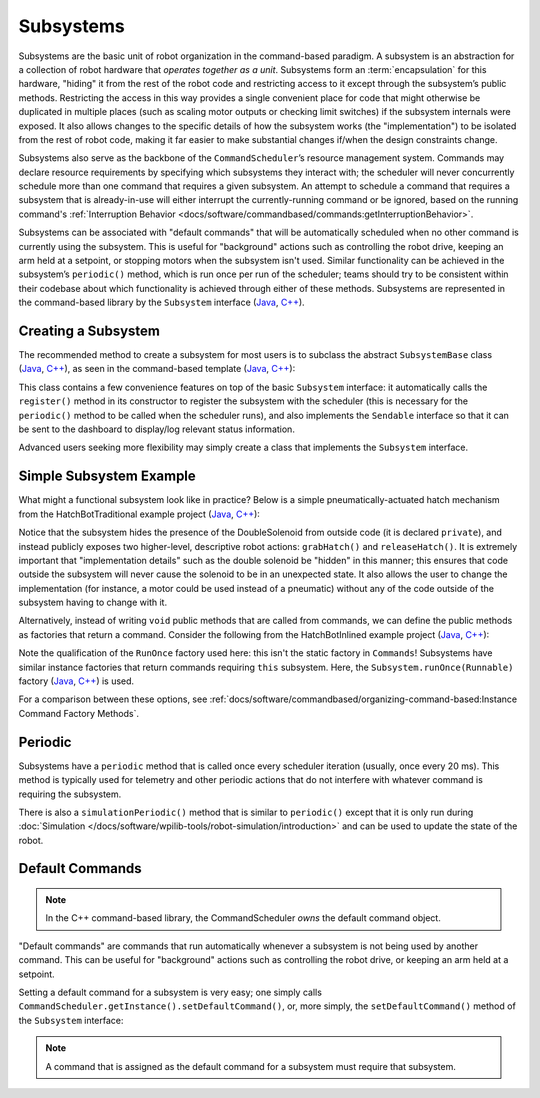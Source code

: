 Subsystems
==========

Subsystems are the basic unit of robot organization in the command-based paradigm. A subsystem is an abstraction for a collection of robot hardware that *operates together as a unit*. Subsystems form an :term:`encapsulation` for this hardware, "hiding" it from the rest of the robot code and restricting access to it except through the subsystem’s public methods. Restricting the access in this way provides a single convenient place for code that might otherwise be duplicated in multiple places (such as scaling motor outputs or checking limit switches) if the subsystem internals were exposed. It also allows changes to the specific details of how the subsystem works (the "implementation") to be isolated from the rest of robot code, making it far easier to make substantial changes if/when the design constraints change.

Subsystems also serve as the backbone of the ``CommandScheduler``\ ’s resource management system. Commands may declare resource requirements by specifying which subsystems they interact with; the scheduler will never concurrently schedule more than one command that requires a given subsystem. An attempt to schedule a command that requires a subsystem that is already-in-use will either interrupt the currently-running command or be ignored, based on the running command's :ref:`Interruption Behavior <docs/software/commandbased/commands:getInterruptionBehavior>`.

Subsystems can be associated with "default commands" that will be automatically scheduled when no other command is currently using the subsystem. This is useful for "background" actions such as controlling the robot drive, keeping an arm held at a setpoint, or stopping motors when the subsystem isn't used. Similar functionality can be achieved in the subsystem’s ``periodic()`` method, which is run once per run of the scheduler; teams should try to be consistent within their codebase about which functionality is achieved through either of these methods. Subsystems are represented in the command-based library by the ``Subsystem`` interface (`Java <https://github.wpilib.org/allwpilib/docs/release/java/edu/wpi/first/wpilibj2/command/Subsystem.html>`__, `C++ <https://github.wpilib.org/allwpilib/docs/release/cpp/classfrc2_1_1_subsystem.html>`__).

Creating a Subsystem
--------------------

The recommended method to create a subsystem for most users is to subclass the abstract ``SubsystemBase`` class (`Java <https://github.wpilib.org/allwpilib/docs/release/java/edu/wpi/first/wpilibj2/command/SubsystemBase.html>`__, `C++ <https://github.wpilib.org/allwpilib/docs/release/cpp/classfrc2_1_1_subsystem_base.html>`__), as seen in the command-based template (`Java <https://github.com/wpilibsuite/allwpilib/blob/3eb372c25ad6079d6edfbdb4bb099a7bc00e4350/wpilibjExamples/src/main/java/edu/wpi/first/wpilibj/templates/commandbased/subsystems/ExampleSubsystem.java>`__, `C++ <https://github.com/wpilibsuite/allwpilib/blob/3eb372c25ad6079d6edfbdb4bb099a7bc00e4350/wpilibcExamples/src/main/cpp/templates/commandbased/include/subsystems/ExampleSubsystem.h>`__):

.. tab-set::

   .. tab-item:: Java
      :sync: Java

      .. remoteliteralinclude:: https://raw.githubusercontent.com/wpilibsuite/allwpilib/v2024.1.1-beta-4/wpilibjExamples/src/main/java/edu/wpi/first/wpilibj/templates/commandbased/subsystems/ExampleSubsystem.java
         :language: java
         :lines: 7-
         :linenos:
         :lineno-start: 7

   .. tab-item:: C++
      :sync: C++

      .. remoteliteralinclude:: https://raw.githubusercontent.com/wpilibsuite/allwpilib/v2024.1.1-beta-4/wpilibcExamples/src/main/cpp/templates/commandbased/include/subsystems/ExampleSubsystem.h
         :language: c++
         :lines: 5-
         :linenos:
         :lineno-start: 5

This class contains a few convenience features on top of the basic ``Subsystem`` interface: it automatically calls the ``register()`` method in its constructor to register the subsystem with the scheduler (this is necessary for the ``periodic()`` method to be called when the scheduler runs), and also implements the ``Sendable`` interface so that it can be sent to the dashboard to display/log relevant status information.

Advanced users seeking more flexibility may simply create a class that implements the ``Subsystem`` interface.

Simple Subsystem Example
------------------------

What might a functional subsystem look like in practice? Below is a simple pneumatically-actuated hatch mechanism from the HatchBotTraditional example project (`Java <https://github.com/wpilibsuite/allwpilib/tree/main/wpilibjExamples/src/main/java/edu/wpi/first/wpilibj/examples/hatchbottraditional>`__, `C++ <https://github.com/wpilibsuite/allwpilib/tree/main/wpilibcExamples/src/main/cpp/examples/HatchbotTraditional>`__):

.. tab-set::

   .. tab-item:: Java
      :sync: Java

      .. remoteliteralinclude:: https://raw.githubusercontent.com/wpilibsuite/allwpilib/v2024.1.1-beta-4/wpilibjExamples/src/main/java/edu/wpi/first/wpilibj/examples/hatchbottraditional/subsystems/HatchSubsystem.java
         :language: java
         :lines: 5-
         :linenos:
         :lineno-start: 5

   .. tab-item:: C++ (Header)
      :sync: C++ (Header)

      .. remoteliteralinclude:: https://raw.githubusercontent.com/wpilibsuite/allwpilib/v2024.1.1-beta-4/wpilibcExamples/src/main/cpp/examples/HatchbotTraditional/include/subsystems/HatchSubsystem.h
         :language: c++
         :lines: 5-
         :linenos:
         :lineno-start: 5

   .. tab-item:: C++ (Source)
      :sync: C++ (Source)

      .. remoteliteralinclude:: https://raw.githubusercontent.com/wpilibsuite/allwpilib/v2024.1.1-beta-4/wpilibcExamples/src/main/cpp/examples/HatchbotTraditional/cpp/subsystems/HatchSubsystem.cpp
         :language: c++
         :lines: 5-
         :linenos:
         :lineno-start: 5

Notice that the subsystem hides the presence of the DoubleSolenoid from outside code (it is declared ``private``), and instead publicly exposes two higher-level, descriptive robot actions: ``grabHatch()`` and ``releaseHatch()``. It is extremely important that "implementation details" such as the double solenoid be "hidden" in this manner; this ensures that code outside the subsystem will never cause the solenoid to be in an unexpected state. It also allows the user to change the implementation (for instance, a motor could be used instead of a pneumatic) without any of the code outside of the subsystem having to change with it.

Alternatively, instead of writing ``void`` public methods that are called from commands, we can define the public methods as factories that return a command. Consider the following from the HatchBotInlined example project (`Java <https://github.com/wpilibsuite/allwpilib/tree/main/wpilibjExamples/src/main/java/edu/wpi/first/wpilibj/examples/hatchbotinlined>`__, `C++ <https://github.com/wpilibsuite/allwpilib/tree/main/wpilibcExamples/src/main/cpp/examples/HatchbotInlined>`__):

.. tab-set::

   .. tab-item:: Java
      :sync: Java

      .. remoteliteralinclude:: https://raw.githubusercontent.com/wpilibsuite/allwpilib/v2024.1.1-beta-4/wpilibjExamples/src/main/java/edu/wpi/first/wpilibj/examples/hatchbotinlined/subsystems/HatchSubsystem.java
         :language: java
         :lines: 5-
         :linenos:
         :lineno-start: 5

   .. tab-item:: C++ (Header)
      :sync: C++ (Header)

      .. remoteliteralinclude:: https://raw.githubusercontent.com/wpilibsuite/allwpilib/v2024.1.1-beta-4/wpilibcExamples/src/main/cpp/examples/HatchbotInlined/include/subsystems/HatchSubsystem.h
         :language: c++
         :lines: 5-
         :linenos:
         :lineno-start: 5

   .. tab-item:: C++ (Source)
      :sync: C++ (Source)

      .. remoteliteralinclude:: https://raw.githubusercontent.com/wpilibsuite/allwpilib/v2024.1.1-beta-4/wpilibcExamples/src/main/cpp/examples/HatchbotInlined/cpp/subsystems/HatchSubsystem.cpp
         :language: c++
         :lines: 5-
         :linenos:
         :lineno-start: 5

Note the qualification of the ``RunOnce`` factory used here: this isn't the static factory in ``Commands``! Subsystems have similar instance factories that return commands requiring ``this`` subsystem. Here, the ``Subsystem.runOnce(Runnable)`` factory (`Java <https://github.wpilib.org/allwpilib/docs/release/java/edu/wpi/first/wpilibj2/command/Subsystem.html#runOnce(java.lang.Runnable)>`__, `C++ <https://github.wpilib.org/allwpilib/docs/release/cpp/classfrc2_1_1_subsystem.html#a6b8b3b7dab6f54fb8635e335dad448fe>`__) is used.

For a comparison between these options, see :ref:`docs/software/commandbased/organizing-command-based:Instance Command Factory Methods`.

Periodic
--------

Subsystems have a ``periodic`` method that is called once every scheduler iteration (usually, once every 20 ms). This method is typically used for telemetry and other periodic actions that do not interfere with whatever command is requiring the subsystem.

.. tab-set::

   .. tab-item:: Java
      :sync: Java

      .. remoteliteralinclude:: https://raw.githubusercontent.com/wpilibsuite/allwpilib/v2024.1.1-beta-4/wpilibjExamples/src/main/java/edu/wpi/first/wpilibj/examples/statespacedifferentialdrivesimulation/subsystems/DriveSubsystem.java
         :language: java
         :lines: 117-125
         :linenos:
         :lineno-start: 117

   .. tab-item:: C++ (Header)
      :sync: C++ (Header)

      .. remoteliteralinclude:: https://raw.githubusercontent.com/wpilibsuite/allwpilib/v2024.1.1-beta-4/wpilibcExamples/src/main/cpp/examples/StateSpaceDifferentialDriveSimulation/include/subsystems/DriveSubsystem.h
         :language: c++
         :lines: 30-30
         :linenos:
         :lineno-start: 30

   .. tab-item:: C++ (Source)
      :sync: C++ (Source)

      .. remoteliteralinclude:: https://raw.githubusercontent.com/wpilibsuite/allwpilib/v2024.1.1-beta-4/wpilibcExamples/src/main/cpp/examples/StateSpaceDifferentialDriveSimulation/cpp/subsystems/DriveSubsystem.cpp
         :language: c++
         :lines: 30-36
         :linenos:
         :lineno-start: 30

There is also a ``simulationPeriodic()`` method that is similar to ``periodic()`` except that it is only run during :doc:`Simulation </docs/software/wpilib-tools/robot-simulation/introduction>` and can be used to update the state of the robot.

Default Commands
----------------

.. note:: In the C++ command-based library, the CommandScheduler `owns` the default command object.

"Default commands" are commands that run automatically whenever a subsystem is not being used by another command. This can be useful for "background" actions such as controlling the robot drive, or keeping an arm held at a setpoint.

Setting a default command for a subsystem is very easy; one simply calls ``CommandScheduler.getInstance().setDefaultCommand()``, or, more simply, the ``setDefaultCommand()`` method of the ``Subsystem`` interface:

.. tab-set-code::

   .. code-block:: java

      CommandScheduler.getInstance().setDefaultCommand(exampleSubsystem, exampleCommand);

   .. code-block:: c++

      CommandScheduler.GetInstance().SetDefaultCommand(exampleSubsystem, std::move(exampleCommand));

.. tab-set-code::

   .. code-block:: java

      exampleSubsystem.setDefaultCommand(exampleCommand);

   .. code-block:: c++

      exampleSubsystem.SetDefaultCommand(std::move(exampleCommand));

.. note:: A command that is assigned as the default command for a subsystem must require that subsystem.
